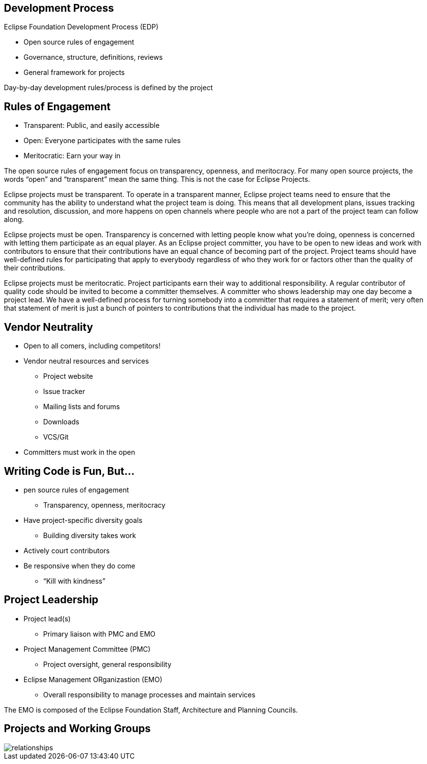== Development Process

Eclipse Foundation Development Process (EDP)

* Open source rules of engagement
* Governance, structure, definitions, reviews
* General framework for projects 

Day-by-day development rules/process is defined by the project

== Rules of Engagement

* Transparent: Public, and easily accessible
* Open: Everyone participates with the same rules
* Meritocratic: Earn your way in

[.notes]
--
The open source rules of engagement focus on transparency, openness, and meritocracy.
For many open source projects, the words “open” and “transparent” mean the same thing. This is not the case for Eclipse Projects.

Eclipse projects must be transparent. To operate in a transparent manner, Eclipse project teams need to ensure that the community has the ability to understand what the project team is doing. This means that all development plans, issues tracking and resolution, discussion, and more happens on open channels where people who are not a part of the project team can follow along.

Eclipse projects must be open. Transparency is concerned with letting people know what you’re doing, openness is concerned with letting them participate as an equal player. As an Eclipse project committer, you have to be open to new ideas and work with contributors to ensure that their contributions have an equal chance of becoming part of the project. Project teams should have well-defined rules for participating that apply to everybody regardless of who they work for or factors other than the quality of their contributions.

Eclipse projects must be meritocratic. Project participants earn their way to additional responsibility. A regular contributor of quality code should be invited to become a committer themselves. A committer who shows leadership may one day become a project lead. We have a well-defined process for turning somebody into a committer that requires a statement of merit; very often that statement of merit is just a bunch of pointers to contributions that the individual has made to the project.
--

== Vendor Neutrality

* Open to all comers, including competitors!
* Vendor neutral resources and services
** Project website
** Issue tracker
** Mailing lists and forums
** Downloads
** VCS/Git
* Committers must work in the open

== Writing Code is Fun, But...

* pen source rules of engagement
** Transparency, openness, meritocracy
* Have project-specific diversity goals
** Building diversity takes work
* Actively court contributors
* Be responsive when they do come
** “Kill with kindness”

== Project Leadership

* Project lead(s)
** Primary liaison with PMC and EMO
* Project Management Committee (PMC)
** Project oversight, general responsibility
* Eclipse Management ORganizastion (EMO)
** Overall responsibility to manage processes and maintain services

[.notes]
--
The EMO is composed of the Eclipse Foundation Staff, Architecture and Planning Councils.
--

== Projects and Working Groups

image::images/relationships.svg[]

